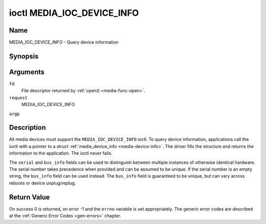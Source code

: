 .. -*- coding: utf-8; mode: rst -*-

.. _media_ioc_device_info:

***************************
ioctl MEDIA_IOC_DEVICE_INFO
***************************

Name
====

MEDIA_IOC_DEVICE_INFO - Query device information


Synopsis
========

.. cpp:function:: int ioctl( int fd, int request, struct media_device_info *argp )


Arguments
=========

``fd``
    File descriptor returned by :ref:`open() <media-func-open>`.

``request``
    MEDIA_IOC_DEVICE_INFO

``argp``


Description
===========

All media devices must support the ``MEDIA_IOC_DEVICE_INFO`` ioctl. To
query device information, applications call the ioctl with a pointer to
a struct :ref:`media_device_info <media-device-info>`. The driver
fills the structure and returns the information to the application. The
ioctl never fails.


.. _media-device-info:

.. flat-table:: struct media_device_info
    :header-rows:  0
    :stub-columns: 0
    :widths:       1 1 2


    -  .. row 1

       -  char

       -  ``driver``\ \[16\]

       -  Name of the driver implementing the media API as a NUL-terminated
	  ASCII string. The driver version is stored in the
	  ``driver_version`` field.

	  Driver specific applications can use this information to verify
	  the driver identity. It is also useful to work around known bugs,
	  or to identify drivers in error reports.

    -  .. row 2

       -  char

       -  ``model``\ \[32\]

       -  Device model name as a NUL-terminated UTF-8 string. The device
	  version is stored in the ``device_version`` field and is not be
	  appended to the model name.

    -  .. row 3

       -  char

       -  ``serial``\ \[40\]

       -  Serial number as a NUL-terminated ASCII string.

    -  .. row 4

       -  char

       -  ``bus_info``\ \[32\]

       -  Location of the device in the system as a NUL-terminated ASCII
	  string. This includes the bus type name (PCI, USB, ...) and a
	  bus-specific identifier.

    -  .. row 5

       -  __u32

       -  ``media_version``

       -  Media API version, formatted with the ``KERNEL_VERSION()`` macro.

    -  .. row 6

       -  __u32

       -  ``hw_revision``

       -  Hardware device revision in a driver-specific format.

    -  .. row 7

       -  __u32

       -  ``driver_version``

       -  Media device driver version, formatted with the
	  ``KERNEL_VERSION()`` macro. Together with the ``driver`` field
	  this identifies a particular driver.

    -  .. row 8

       -  __u32

       -  ``reserved``\ \[31\]

       -  Reserved for future extensions. Drivers and applications must set
	  this array to zero.


The ``serial`` and ``bus_info`` fields can be used to distinguish
between multiple instances of otherwise identical hardware. The serial
number takes precedence when provided and can be assumed to be unique.
If the serial number is an empty string, the ``bus_info`` field can be
used instead. The ``bus_info`` field is guaranteed to be unique, but can
vary across reboots or device unplug/replug.


Return Value
============

On success 0 is returned, on error -1 and the ``errno`` variable is set
appropriately. The generic error codes are described at the
:ref:`Generic Error Codes <gen-errors>` chapter.
